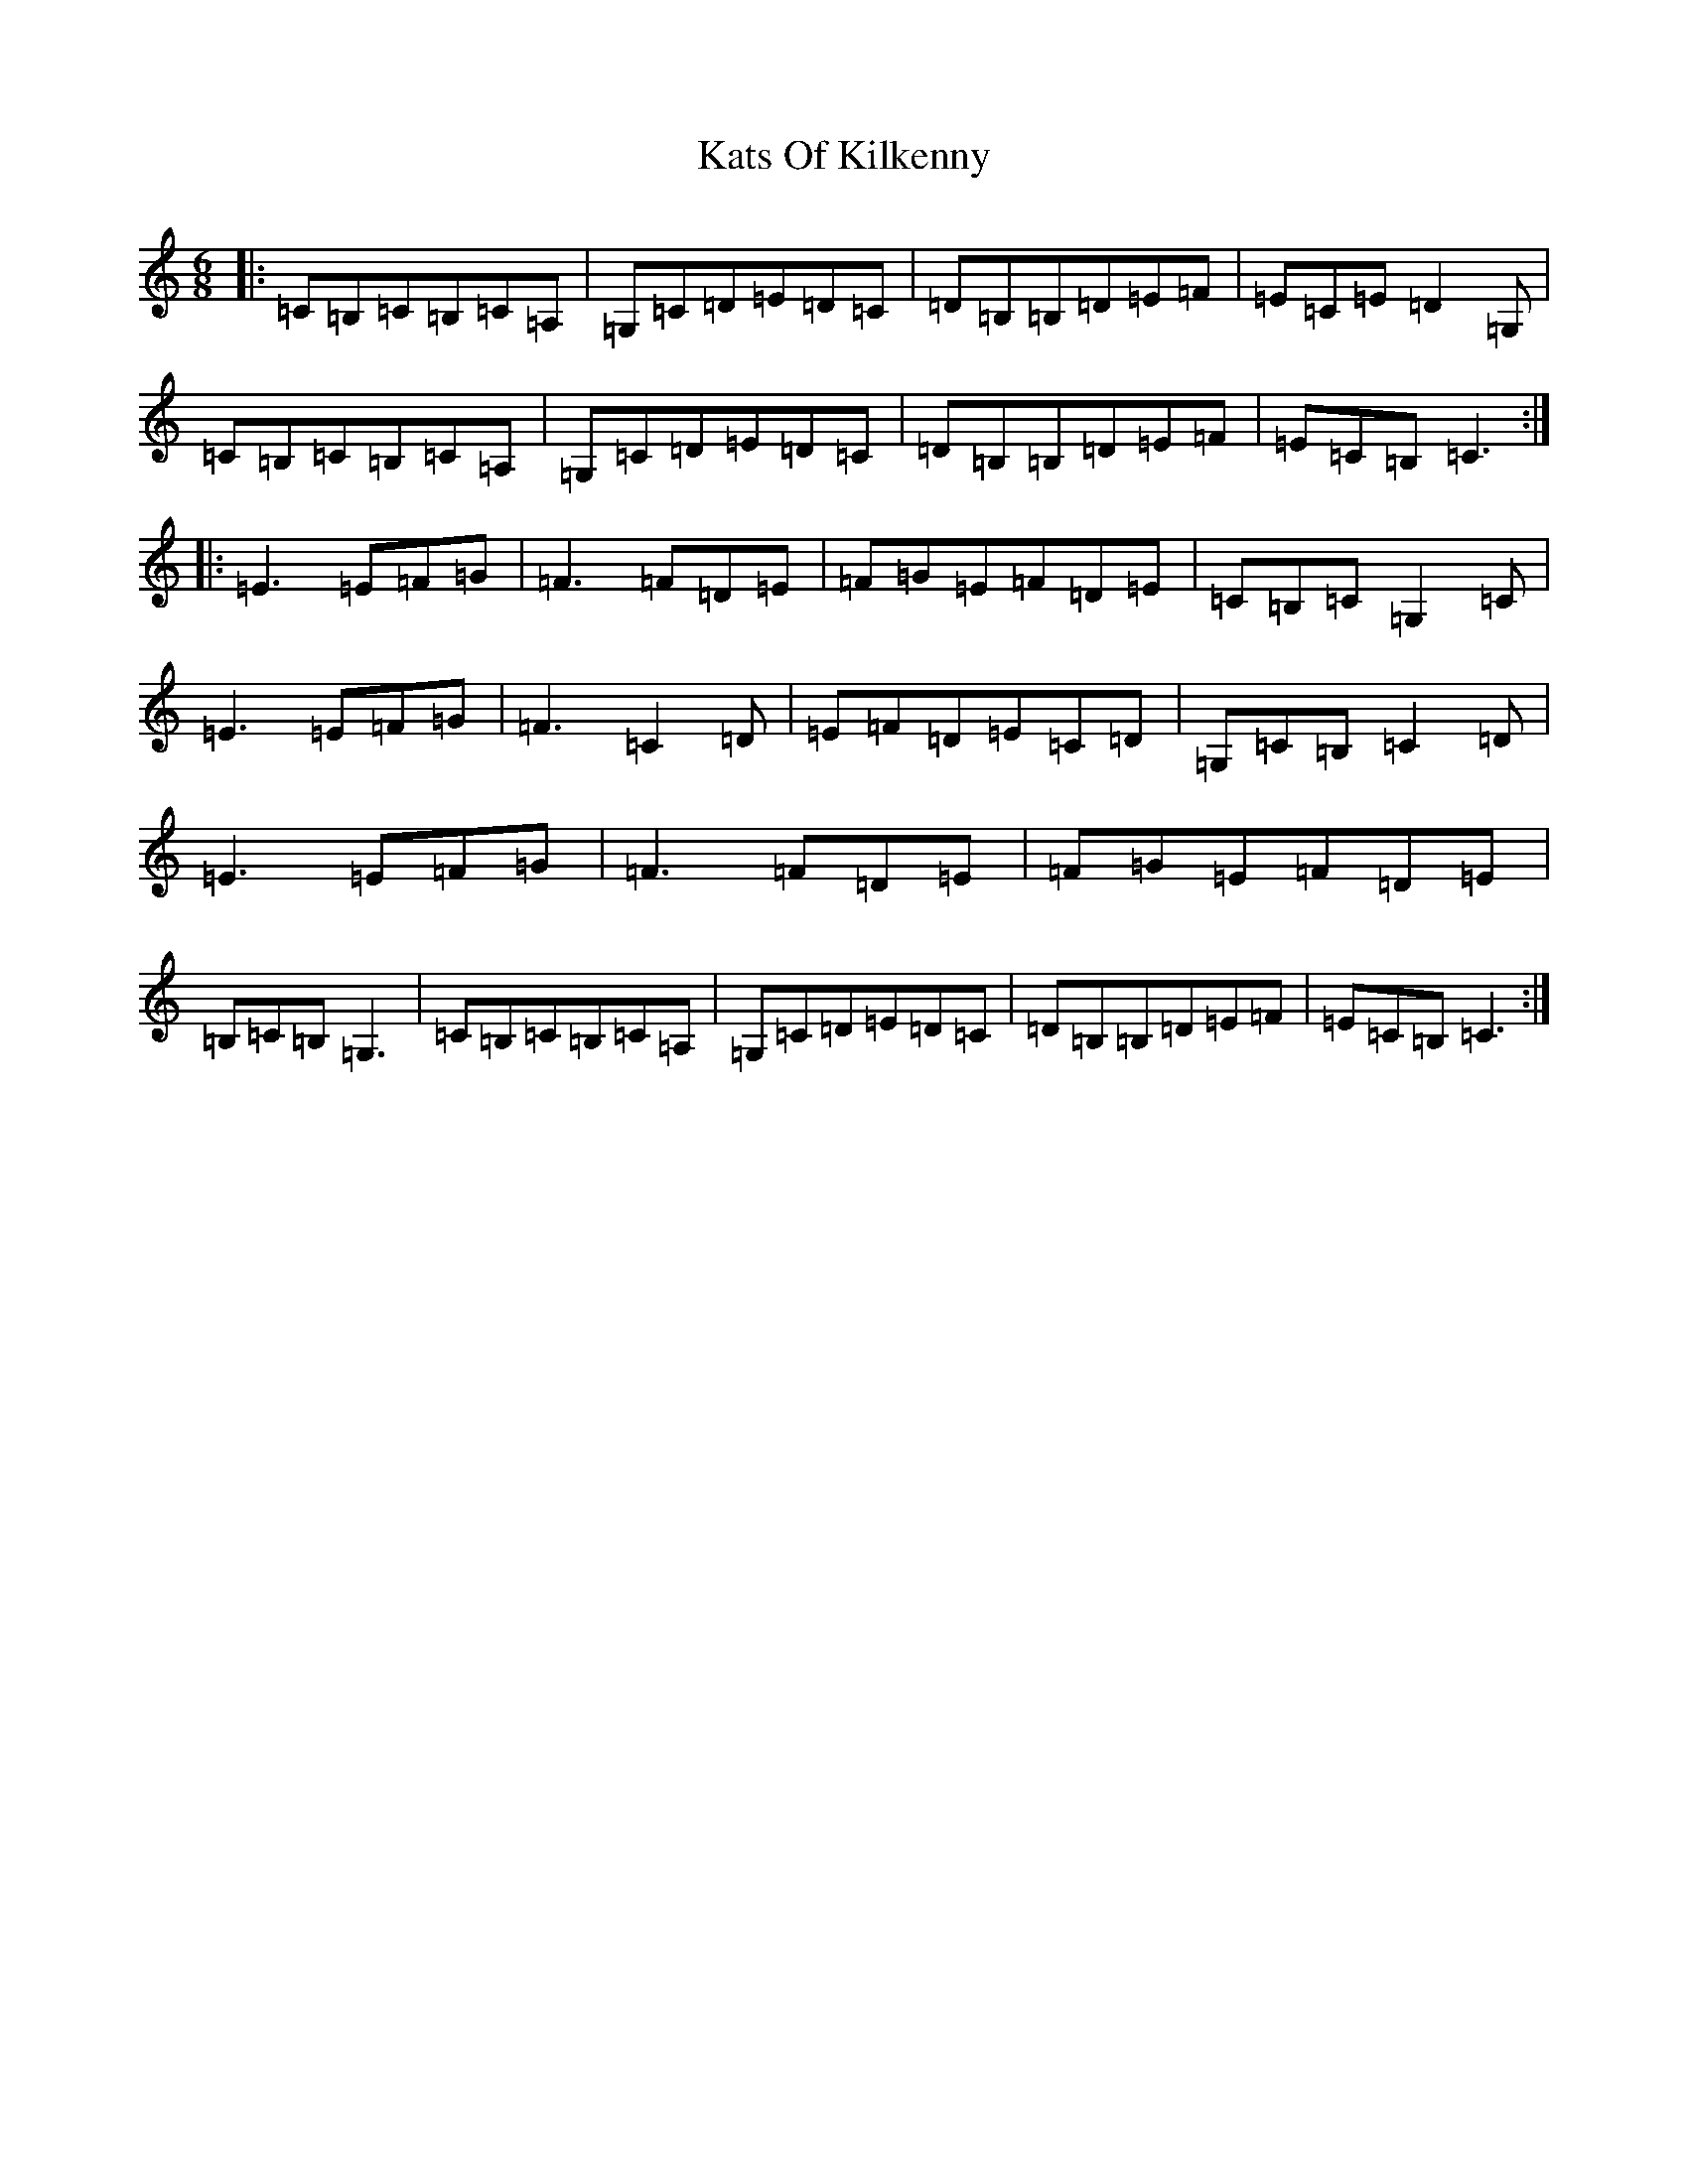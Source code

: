 X: 11194
T: Kats Of Kilkenny
S: https://thesession.org/tunes/6736#setting25108
R: jig
M:6/8
L:1/8
K: C Major
|:=C=B,=C=B,=C=A,|=G,=C=D=E=D=C|=D=B,=B,=D=E=F|=E=C=E=D2=G,|=C=B,=C=B,=C=A,|=G,=C=D=E=D=C|=D=B,=B,=D=E=F|=E=C=B,=C3:||:=E3=E=F=G|=F3=F=D=E|=F=G=E=F=D=E|=C=B,=C=G,2=C|=E3=E=F=G|=F3=C2=D|=E=F=D=E=C=D|=G,=C=B,=C2=D|=E3=E=F=G|=F3=F=D=E|=F=G=E=F=D=E|=B,=C=B,=G,3|=C=B,=C=B,=C=A,|=G,=C=D=E=D=C|=D=B,=B,=D=E=F|=E=C=B,=C3:|